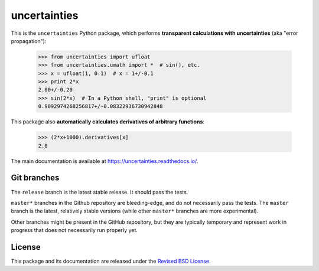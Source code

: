 uncertainties
=============

.. image:: https://readthedocs.org/projects/uncertainties/badge/?version=latest
   :target: https://uncertainties.readthedocs.io/en/latest/?badge=latest
   :alt: Documentation Status
.. image:: https://img.shields.io/pypi/v/uncertainties.svg
   :target: https://pypi.org/project/uncertainties/
.. image:: https://pepy.tech/badge/uncertainties/week
   :target: https://pepy.tech/badge/uncertainties/week
.. image:: https://codecov.io/gh/lebigot/uncertainties/branch/master/graph/badge.svg
   :target: https://codecov.io/gh/lebigot/uncertainties/
.. image:: https://travis-ci.com/lebigot/uncertainties.svg?branch=master
   :target: https://travis-ci.com/lebigot/uncertainties
.. image:: https://ci.appveyor.com/api/projects/status/j5238244myqx0a0r?svg=true
   :target: https://ci.appveyor.com/project/lebigot/uncertainties

   
This is the ``uncertainties`` Python package, which performs **transparent
calculations with uncertainties** (aka "error propagation"):

    >>> from uncertainties import ufloat
    >>> from uncertainties.umath import *  # sin(), etc.
    >>> x = ufloat(1, 0.1)  # x = 1+/-0.1
    >>> print 2*x
    2.00+/-0.20
    >>> sin(2*x)  # In a Python shell, "print" is optional
    0.9092974268256817+/-0.08322936730942848

This package also **automatically calculates derivatives of arbitrary functions**:

    >>> (2*x+1000).derivatives[x]
    2.0

The main documentation is available at
https://uncertainties.readthedocs.io/.

Git branches
------------

The ``release`` branch is the latest stable release. It should pass the tests.


``master*`` branches in the Github repository are bleeding-edge, and do not
necessarily pass the tests. The ``master`` branch is the latest, relatively
stable versions (while other ``master*`` branches are more experimental).

Other branches might be present in the GitHub repository, but they are
typically temporary and represent work in progress that does not necessarily run
properly yet.

License
-------

This package and its documentation are released under the `Revised BSD
License <LICENSE.txt>`_.
